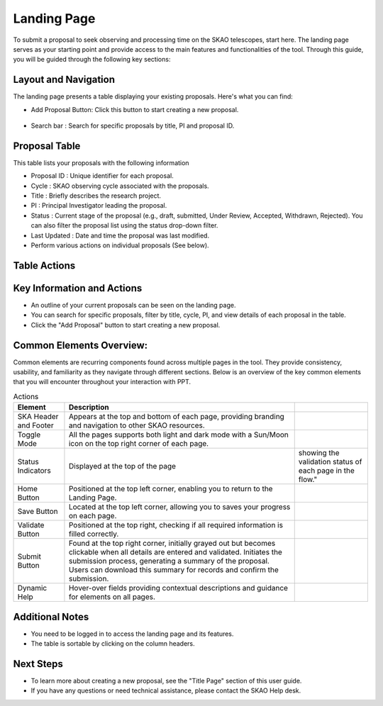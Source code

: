 Landing Page
~~~~~~~~~~~~
To submit a proposal to seek observing and processing time on the SKAO telescopes, start here. The landing page serves as your starting point and provide access to the main features and functionalities of the tool. Through this guide, you will be guided through the following key sections: 

.. figure:: /images/landingPage.png
   :width: 90%
   :alt: screen in light & dark mode

Layout and Navigation
=====================
The landing page presents a table displaying your existing proposals. Here's what you can find:


- Add Proposal Button: Click this button to start creating a new proposal.

.. figure:: /images/addProposalBtn.png
   :width: 20%
   :alt: Add proposal button

.. figure:: /images/landingPageFilter.png
   :width: 20%
   :alt: Page filter

- Search bar : Search for specific proposals by title, PI and proposal ID.

.. figure:: /images/landingPageSearch.png
   :width: 30%
   :alt: Page search filter

Proposal Table
==============

This table lists your proposals with the following information

- Proposal ID : Unique identifier for each proposal.
- Cycle : SKAO observing cycle associated with the proposals.
- Title : Briefly describes the research project.
- PI : Principal Investigator leading the proposal.
- Status : Current stage of the proposal (e.g., draft, submitted, Under Review, Accepted, Withdrawn, Rejected). You can also filter the proposal list using the status drop-down filter.
- Last Updated : Date and time the proposal was last modified.
- Perform various actions on individual proposals (See below).

.. figure:: /images/landingPageIcons.png
   :width: 20%
   :alt: Landing page icons

Table Actions
=============
   
.. csv-table:: Actions
   :header: "Icon", "Purpose"

    "Edit", "Click the pencil icon to edit the details of a proposal"
    "View", "Click the eye icon to view a summary of a proposal.  There is also an option to download the proposal"
    "Clone", "Click the clone icon to create an exact copy of a proposal. This can be useful for creating new proposals based on similar past projects."
    "Delete", "Click the trash icon to delete a proposal. Note: Delete option is disabled for proposals that are "Accepted " or "Submitted". Selected proposal is removed from the application after removal confirmation"
    
Key Information and Actions
===========================

- An outline of your current proposals can be seen on the landing page.
- You can search for specific proposals, filter by title, cycle, PI, and view details of each proposal in the table.
- Click the "Add Proposal" button to start creating a new proposal.


Common Elements Overview:
=========================
Common elements are recurring components found across multiple pages in the tool. They provide consistency, usability, and familiarity as they navigate through different sections. Below is an overview of the key common elements that you will encounter throughout your interaction with PPT.

.. csv-table:: Actions
   :header: "Element", "Description"

   "SKA Header and Footer",	"Appears at the top and bottom of each page, providing branding and navigation to other SKAO resources."
   "Toggle Mode",	"All the pages supports both light and dark mode with a Sun/Moon icon on the top right corner of each page."
   "Status Indicators",	Displayed at the top of the page, showing the validation status of each page in the flow."
   "Home Button", "Positioned at the top left corner, enabling you to return to the Landing Page."
   "Save Button",	"Located at the top left corner, allowing you to saves your progress on each page."
   "Validate Button",	"Positioned at the top right, checking if all required information is filled correctly."
   "Submit Button",	"Found at the top right corner, initially grayed out but becomes clickable when all details are entered and validated. Initiates the submission process, generating a summary of the proposal. Users can download this summary for records and confirm the submission."
   "Dynamic Help", "Hover-over fields providing contextual descriptions and guidance for elements on all pages."


Additional Notes
================

- You need to be logged in to access the landing page and its features.
- The table is sortable by clicking on the column headers.

.. figure:: /images/skaoBtn.png
   :width: 15%
   :alt: SKAO button


.. figure:: /images/sunMoonBtn.png
   :width: 5%
   :alt: light/dark Button

.. figure:: /images/landingPage.png
   :width: 90%
   :alt: screen in light & dark mode

Next Steps
==========

- To learn more about creating a new proposal, see the "Title Page" section of this user guide.
- If you have any questions or need technical assistance, please contact the SKAO Help desk.